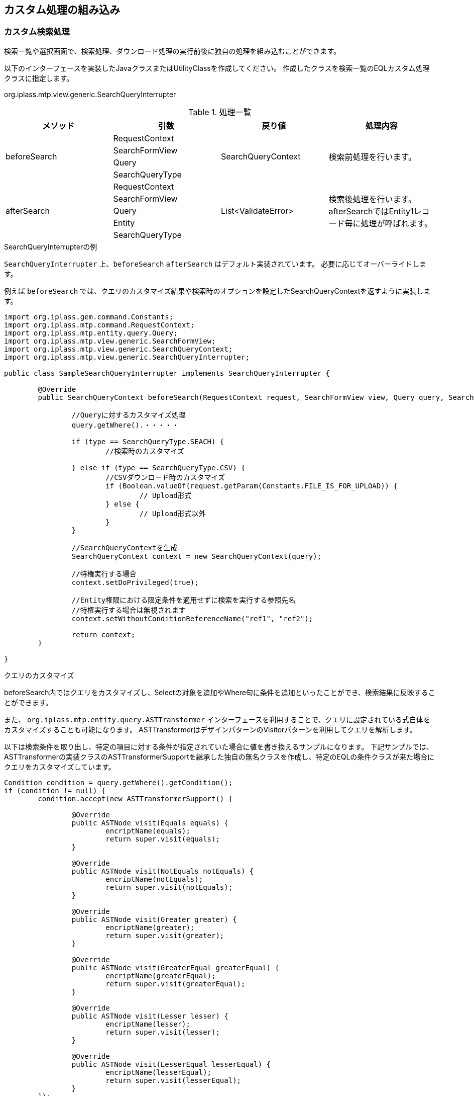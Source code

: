 [[GemCustomize]]
== カスタム処理の組み込み

[[GemCustomize_Search]]
=== カスタム検索処理
検索一覧や選択画面で、検索処理、ダウンロード処理の実行前後に独自の処理を組み込むことができます。

以下のインターフェースを実装したJavaクラスまたはUtilityClassを作成してください。
作成したクラスを検索一覧のEQLカスタム処理クラスに指定します。

====
org.iplass.mtp.view.generic.SearchQueryInterrupter
====

.処理一覧
[cols="1,1,1,1a",options="header"]
|===
|メソッド
|引数
|戻り値
|処理内容

.4+|beforeSearch
|RequestContext
.4+|SearchQueryContext
.4+|検索前処理を行います。
|SearchFormView
|Query
|SearchQueryType

.5+|afterSearch
|RequestContext
.5+|List<ValidateError>
.5+|検索後処理を行います。
afterSearchではEntity1レコード毎に処理が呼ばれます。
|SearchFormView
|Query
|Entity
|SearchQueryType
|===

.SearchQueryInterrupterの例
`SearchQueryInterrupter` 上、`beforeSearch` `afterSearch` はデフォルト実装されています。
必要に応じてオーバーライドします。

例えば `beforeSearch` では、クエリのカスタマイズ結果や検索時のオプションを設定したSearchQueryContextを返すように実装します。

[source,java]
----
import org.iplass.gem.command.Constants;
import org.iplass.mtp.command.RequestContext;
import org.iplass.mtp.entity.query.Query;
import org.iplass.mtp.view.generic.SearchFormView;
import org.iplass.mtp.view.generic.SearchQueryContext;
import org.iplass.mtp.view.generic.SearchQueryInterrupter;

public class SampleSearchQueryInterrupter implements SearchQueryInterrupter {

	@Override
	public SearchQueryContext beforeSearch(RequestContext request, SearchFormView view, Query query, SearchQueryType type) {

		//Queryに対するカスタマイズ処理
		query.getWhere().・・・・・

		if (type == SearchQueryType.SEACH) {
			//検索時のカスタマイズ

		} else if (type == SearchQueryType.CSV) {
			//CSVダウンロード時のカスタマイズ
			if (Boolean.valueOf(request.getParam(Constants.FILE_IS_FOR_UPLOAD)) {
				// Upload形式
			} else {
				// Upload形式以外
			}
		}

		//SearchQueryContextを生成
		SearchQueryContext context = new SearchQueryContext(query);

		//特権実行する場合
		context.setDoPrivileged(true);

		//Entity権限における限定条件を適用せずに検索を実行する参照先名
		//特権実行する場合は無視されます
		context.setWithoutConditionReferenceName("ref1", "ref2");

		return context;
	}

}
----

.クエリのカスタマイズ
beforeSearch内ではクエリをカスタマイズし、Selectの対象を追加やWhere句に条件を追加といったことができ、検索結果に反映することができます。

また、 `org.iplass.mtp.entity.query.ASTTransformer` インターフェースを利用することで、クエリに設定されている式自体をカスタマイズすることも可能になります。
ASTTransformerはデザインパターンのVisitorパターンを利用してクエリを解析します。

以下は検索条件を取り出し、特定の項目に対する条件が指定されていた場合に値を書き換えるサンプルになります。
下記サンプルでは、ASTTransformerの実装クラスのASTTransformerSupportを継承した独自の無名クラスを作成し、特定のEQLの条件クラスが来た場合にクエリをカスタマイズしています。

[source,java]
----
Condition condition = query.getWhere().getCondition();
if (condition != null) {
	condition.accept(new ASTTransformerSupport() {

		@Override
		public ASTNode visit(Equals equals) {
			encriptName(equals);
			return super.visit(equals);
		}

		@Override
		public ASTNode visit(NotEquals notEquals) {
			encriptName(notEquals);
			return super.visit(notEquals);
		}

		@Override
		public ASTNode visit(Greater greater) {
			encriptName(greater);
			return super.visit(greater);
		}

		@Override
		public ASTNode visit(GreaterEqual greaterEqual) {
			encriptName(greaterEqual);
			return super.visit(greaterEqual);
		}

		@Override
		public ASTNode visit(Lesser lesser) {
			encriptName(lesser);
			return super.visit(lesser);
		}

		@Override
		public ASTNode visit(LesserEqual lesserEqual) {
			encriptName(lesserEqual);
			return super.visit(lesserEqual);
		}
	});
}


private void encriptName(ComparisonPredicate predicate) {
	if (predicate.getPropertyName().equals("name")
        && predicate.getValue() != null
        && predicate.getValue() instanceof Literal) {
		Literal literal = (Literal) predicate.getValue();
		if (literal.getValue() instanceof String) {
			String value = (String) literal.getValue();
			predicate.setValue(new Literal(CipherUtil.encrypt(value)));
		}
	}
}
----

[[GemCustomize_Upload]]
=== カスタムアップロード処理
検索画面でのアップロード時に独自の処理を組み込むことができます。

以下のインターフェースを実装したJavaクラスまたはUtilityClassを作成してください。
作成したクラスを検索条件設定の `カスタムアップロード処理クラス名` に指定します。

====
org.iplass.mtp.view.generic.SearchFormCsvUploadInterrupter
====

.処理一覧
[cols="1,1,1,2a",options="header"]
|===
|メソッド
|引数
|戻り値
|処理内容

.4+|dataMapping
|row(int)
.4+|なし
.4+|アップロードファイルから登録用のデータをマッピングします。

CsvRegistrationType で登録の種類を判断できます。

INSERT:: 新規追加。
UPDATE:: 更新。
DELETE:: 削除。

|Entity
|EntityDefinition
|CsvRegistrationType

.4+|beforeRegister
|row(int)
.4+|List<ValidateError>
.4+|当該メソッド内に設定した処理内容が、Entityの登録・更新・削除前に実施されます。
|Entity
|EntityDefinition
|CsvRegistrationType

.4+|afterRegister
|row(int)
.4+|List<ValidateError>
.4+|当該メソッド内に設定した処理内容が、Entityの登録・更新・削除後に実施されます。
|Entity
|EntityDefinition
|CsvRegistrationType

|insertOption
|InsertOption
|InsertOption
|新規登録時のInsertOptionを制御します。

標準の登録対象プロパティの判定は、アップロードファイルのヘッダ情報または検索条件設定の `アップロード登録項目` により制御されます。登録対象以外のプロパティは null 値が設定されます。

|updateOption
|UpdateOption
|UpdateOption
|更新時のUpdateOptionを制御します。
標準の更新対象プロパティの判定は、アップロードファイルのヘッダ情報または検索条件設定の `アップロード更新項目` により制御されます。

|deleteOption
|DeleteOption
|DeleteOption
|削除時のDeleteOptionを制御します。

|columnNameMap
|EntityDefinition
|Map<String, String>
|ヘッダ名をカスタマイズしたい場合に指定します。keyをプロパティ名、valueを出力列名としてマッピングを定義します。
nullを返す場合、またはMapに該当がない場合は、標準の形式で出力します。

.2+|sampleCsvData
|EntityDefinition
.2+|List<Entity>
.2+|サンプルファイルとして出力したいEntityデータを返します。引数で出力対象のプロパティが渡されます。nullを返す場合、プロパティ型に応じてランダムな値を出力します。
|List<PropertyDefinition>

|===

カスタムアップロード処理の各メソッドは以下のように呼ばれます。

. ファイルデータの1行分を読み込みます。
. `_useCtrl` フラグの有無、ユニークキー値と既存データの有無により、新規、更新、削除を判断します。
. `dataMapping` が実行され、処理対象のEntityが作成されます。
. `beforeRegister` が実行されます。
. Entityを登録します。 +
新規の場合:: `insertOption` が実行されます。
更新の場合:: `updateOption` が実行されます。
削除の場合:: `deleteOption` が実行されます。
. `afterRegister` が実行されます。

`beforeRegister` `afterRegister` でValidateErrorを返した場合、
またはいずれかでエラーが発生した場合、ロールバックされます。
`beforeRegister` でValidateErrorを返した場合にも登録処理は実行しませんが、
 `afterRegister` 処理は呼び出します。

.ヘッダのカスタマイズ
`columnNameMap` を実装することで、ヘッダを変更することが可能です。
Upload形式のダウンロード、サンプルダウンロード、アップロード処理時に参照します。

[source,java]
----
import java.util.Map;
import java.util.stream.Collectors;

import org.iplass.mtp.entity.definition.EntityDefinition;
import org.iplass.mtp.view.generic.SearchFormCsvUploadInterrupter;

public class SampleSearchFormCsvUploadInterrupter implements SearchFormCsvUploadInterrupter {

	@Override
	public Map<String, String> columnNameMap(EntityDefinition definition) {

		// 列名を表示名だけで出力する
		return definition.getPropertyList().stream()
			.collect(Collectors.toMap(
					property -> property.getName(),
					property -> property.getDisplayName()));
	}

}
----

NOTE: ヘッダをカスタマイズする場合は、<<searchcondition_setting, 検索条件の設定>> の `ダウンロード時表示名を出力しない` をONにすることを検討してください。

[[GemCustomize_Registration]]
=== カスタム登録処理
編集画面での登録・更新時に独自の処理を組み込むことができます。

以下のインターフェースを実装したJavaクラスまたはUtilityClassを作成してください。
作成したクラスを詳細画面のカスタム登録処理クラスに指定します。

====
org.iplass.mtp.view.generic.RegistrationInterrupter
====

.処理一覧
[cols="1,1,1,2a",options="header"]
|===
|メソッド
|引数
|戻り値
|処理内容

.4+|dataMapping
|Entity
.4+|なし
.4+|新規登録用のデータにリクエストのデータをマッピングします。
|RequestContext
|EntityDefinition
|FormView

|isSpecifyAllProperties
|-
|boolean
|更新対象の範囲を制御します。

true:: getAdditionalPropertiesで設定した戻り値のみを更新対象とする
false:: 汎用登録処理が自動で設定した更新対象にgetAdditionalPropertiesの戻り値を追加する

|getAdditionalProperties
|-
|String[]
|更新対象のプロパティを指定します。

* 参照型プロパティで表示タイプに `NestTable` を指定している場合、または `参照セクション` を利用している場合、参照先エンティティの各プロパティに対する更新を制御することも可能です。 +
** 例えば、`reference` という参照型プロパティで、参照先エンティティの `name` プロパティを更新対象に含める場合、 `reference.name` のように指定します。
**  `NestTable` 、 `参照セクション` の更新制御には、以下の4パターンが存在します。
*** `参照型プロパティとして更新対象外` 、且つ `参照先エンティティのプロパティも全て更新対象外` の場合 +
・ 参照先エンティティの登録、削除不可（参照自体の更新不可） +
・ 既存の参照先エンティティのプロパティも更新不可能

*** `参照型プロパティとして更新対象外` であるが、 `参照先エンティティのプロパティが更新対象に含まれている` 場合 +
・ 参照先エンティティの登録、削除不可（参照自体の更新不可） +
・ 既存の参照先エンティティは、更新対象として指定されたプロパティのみ更新可能

*** `参照型プロパティとして更新対象` 、且つ `参照先エンティティのプロパティが全て更新対象外` の場合 +
・ 参照先エンティティの登録、削除が可能（参照自体を更新可能） +
・ 既存の参照先エンティティのプロパティも全て更新可能

*** `参照型プロパティとして更新対象` であり、 `参照先エンティティのプロパティも更新対象に含まれている` 場合 +
・ 参照先エンティティの登録、削除が可能（参照自体を更新可能） +
・ 既存の参照先エンティティのプロパティは、更新対象として指定されたプロパティのみ更新可能。参照先エンティティで登録される新規データは、更新対象外のプロパティは `null` で登録

.5+|beforeRegister
|Entity
.5+|List<ValidateError>
.5+|当該メソッド内に設定した処理内容が、Entityの登録・更新前に実施されます。
|RequestContext
|EntityDefinition
|FormView
|RegistrationType

.5+|afterRegister
|Entity
.5+|List<ValidateError>
.5+|当該メソッド内に設定した処理内容が、Entityの登録・更新後に実施されます。
|RequestContext
|EntityDefinition
|FormView
|RegistrationType
|===

カスタム登録処理の各メソッドは以下のように呼ばれます。

.新規登録の処理順序
. カスタム登録処理のdataMappingが実行され、新規登録用のEntityが作成されます。
. 参照型のデータを登録します。
. カスタム登録処理のbeforeRegisterが実行されます。
. Entity(本データ)を登録します。
. 被参照の参照型のデータを登録します。
. カスタム登録処理のafterRegisterが実行されます。

いずれかでエラーが発生した場合、ロールバックされます。

.更新の処理順序
. カスタム登録処理のdataMappingが実行され、更新用のEntityが作成されます。
. 参照型のデータを登録します。
. カスタム登録処理のbeforeRegisterが実行されます。
. Entity(本データ)を更新します。 +
isSpecifyAllPropertiesがtrue:: カスタム登録処理のgetAdditionalPropertiesで設定した戻り値のみを更新対象にする
isSpecifyAllPropertiesがfalse:: 汎用登録処理が自動で設定した更新対象に、カスタム登録処理のgetAdditionalPropertiesの戻り値を追加する
. 被参照の参照型のデータを登録します。
. カスタム登録処理のafterRegisterが実行されます。

いずれかでエラーが発生した場合、ロールバックされます。

[[GemCustomize_Load]]
=== カスタムロード処理
詳細表示、編集画面でEntityのロード時に独自の処理を組み込むことができます。

以下のインターフェースを実装したJavaクラスまたはUtilityClassを作成してください。
作成したクラスを詳細画面のカスタムロード処理クラスに指定します。

====
org.iplass.mtp.view.generic.LoadEntityInterrupter
====

.処理一覧
[cols="1,1,1,1a",options="header"]
|===
|メソッド
|引数
|戻り値
|処理内容

.5+|beforeLoadEntity
|RequestContext
.5+|LoadEntityContext
.5+|ロード前処理を行います。
Entityの表示時(詳細画面、編集画面)、登録/更新後のデータ取得、登録/更新時の比較用元データ取得時に呼ばれます。
|FormView
|String
|LoadOption
|LoadType

.5+|afterLoadEntity
|RequestContext
.5+|なし
.5+|ロード後処理を行います。
|FormView
|Entity
|LoadOption
|LoadType

.7+|beforeLoadReference
|RequestContext
.7+|LoadEntityContext
.7+|参照プロパティに対するロード前処理を行います。
画面表示時(ネストテーブル、参照セクション)、多重度が1ではない被参照データの更新時(ネストテーブルのみ)に呼ばれます。
|FormView
|String
|LoadOption
|ReferenceProperty
|Element
|LoadType

.7+|afterLoadReference
|RequestContext
.7+|なし
.7+|参照プロパティに対するロード後処理を行います。
|FormView
|Entity
|LoadOption
|ReferenceProperty
|Element
|LoadType

.6+|beforeSearchMassReference
|RequestContext
.6+|SearchQueryContext
.6+|大量データ用参照セクションの検索前処理を行います。
大量データセクションはロードではなくQueryでの検索を行うため、SearchQueryContextを返します。
|FormView
|Query
|ReferenceProperty
|MassReferenceSection
|OutputType

.7+|afterSearchMassReference
|RequestContext
.7+|なし
.7+|大量データ用参照セクションの検索後処理を行います。
検索されたEntity1レコード毎に処理が呼ばれます。
|FormView
|Query
|ReferenceProperty
|MassReferenceSection
|Entity
|OutputType

|===


[[GemCustomize_BulkOperation]]
=== カスタム一括処理

一括削除処理、一括更新画面で複数のEntityに対する一括操作時に独自の処理を組み込むことができます。

以下のインターフェースを実装したJavaクラスまたはUtilityClassを作成してください。
作成したクラスをカスタム一括削除処理クラス、またはカスタム一括更新処理クラスに指定します。

====
org.iplass.mtp.view.generic.BulkOperationInterrupter
====

.処理一覧
[cols="1,1,1,1a",options="header"]
|===
|メソッド
|引数
|戻り値
|処理内容

.5+|beforeOperation
|List<Entity>
.5+|BulkOperationContext
.5+|複数のEntityに対する一括操作前の処理を行います。
戻り値 `BulkOperationContext` にバリデーションエラーメッセージを設定することが可能です。
それに、エンティティリストを設定することで一括操作対象の絞込みが可能です。

更新時:: エンティティに `oid` と `バージョン` 及び `更新日時` を設定しなければなりません。
削除時:: エンティティの `oid` と `バージョン` が必須な項目です。

|RequestContext
|EntityDefinition
|FormView
|BulkOperationType


.5+|afterOperation
|List<Entity>
.5+|なし
.5+|複数のEntityに対する一括操作後の処理を行います。
|RequestContext
|EntityDefinition
|FormView
|BulkOperationType
|===

